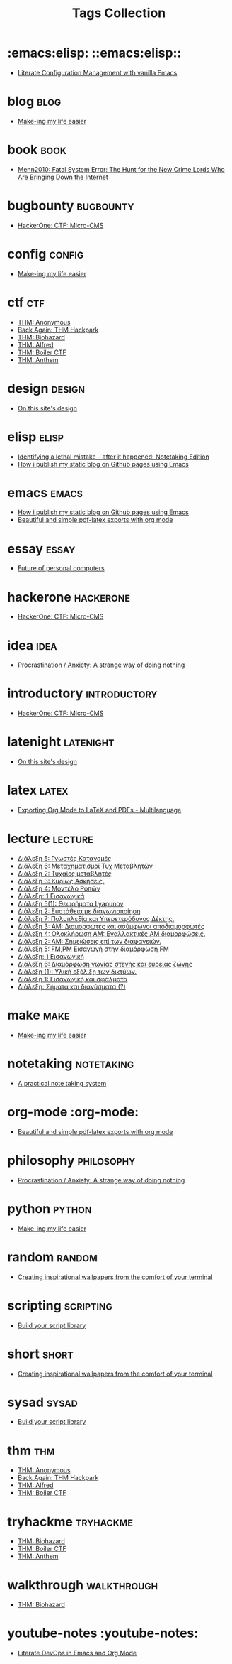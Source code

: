 #+TITLE: Tags Collection
#+DESCRIPTION: Collection of all posts, based on tags
* :emacs:elisp:  ::emacs:elisp::
- [[../posts/20220903_literate_configuration_management_with_vanilla_emacs.org][Literate Configuration Management with vanilla Emacs]]
* blog  :blog:
- [[../posts/20231227_making_my_life_easier.org][Make-ing my life easier]]
* book  :book:
- [[../posts/books/Menn2010_fatalsystemerror.org][Menn2010: Fatal System Error: The Hunt for the New Crime Lords Who Are Bringing Down the Internet]]
* bugbounty  :bugbounty:
- [[../posts/20240121_hackerone_ctf_challenges.org][HackerOne: CTF: Micro-CMS]]
* config  :config:
- [[../posts/20231227_making_my_life_easier.org][Make-ing my life easier]]
* ctf  :ctf:
- [[../posts/20231107_thm_anonymous.org][THM: Anonymous]]
- [[../posts/20231214_back_again_thm_hackpark.org][Back Again: THM Hackpark]]
- [[../posts/20231120_thm_biohazard.org][THM: Biohazard]]
- [[../posts/20231130_thm_alfred.org][THM: Alfred]]
- [[../posts/20231111_thm_boiler_ctf.org][THM: Boiler CTF]]
- [[../posts/20231021_thm_anthem.org][THM: Anthem]]
* design  :design:
- [[../posts/20230611_on_this_sites_design.org][On this site's design]]
* elisp  :elisp:
- [[../posts/20230110_identifying_a_lethal_mistake_after_it_happened_notetaking_edition.org][Identifying a lethal mistake - after it happened: Notetaking Edition]]
- [[../posts/20220719_how_i_publish_my_static_blog_on_github_pages_using_emacs.org][How i publish my static blog on Github pages using Emacs]]
* emacs  :emacs:
- [[../posts/20220719_how_i_publish_my_static_blog_on_github_pages_using_emacs.org][How i publish my static blog on Github pages using Emacs]]
- [[../posts/20230406_beautiful_and_simple_pdf_latex_exports_with_org_mode.org][Beautiful and simple pdf-latex exports with org mode]]
* essay  :essay:
- [[../posts/20230412_future_of_personal_computers.org][Future of personal computers]]
* hackerone  :hackerone:
- [[../posts/20240121_hackerone_ctf_challenges.org][HackerOne: CTF: Micro-CMS]]
* idea  :idea:
- [[../posts/20231123_procrastination_anxiety_a_strange_way_of_doing_nothing.org][Procrastination / Anxiety: A strange way of doing nothing]]
* introductory  :introductory:
- [[../posts/20240121_hackerone_ctf_challenges.org][HackerOne: CTF: Micro-CMS]]
* latenight  :latenight:
- [[../posts/20230611_on_this_sites_design.org][On this site's design]]
* latex  :latex:
- [[../posts/20220527_exporting_org_mode_to_latex_multilanguage.org][Exporting Org Mode to LaTeX and PDFs - Multilanguage]]
* lecture  :lecture:
- [[../posts/lectures/auth/ssd/lec_SSD_20221019.org][Διάλεξη 5: Γνωστές Κατανομές]]
- [[../posts/lectures/auth/ssd/lec_SSD_20221102.org][Διάλεξη 6: Μεταχηματισμοί Τυχ Μεταβλητών]]
- [[../posts/lectures/auth/ssd/lec_SSD_20221010.org][Διάλεξη 2: Τυχαίες μεταβλητές]]
- [[../posts/lectures/auth/ssd/lec_SSD_20221012.org][Διάλεξη 3: Κυρίως Ασκήσεις.]]
- [[../posts/lectures/auth/ssd/lec_SSD_20221017.org][Διάλεξη 4: Μοντέλο Ροπών]]
- [[../posts/lectures/auth/ssd/lec_SSD_20221003.org][Διάλεξη: 1 Εισαγωγικά]]
- [[../posts/lectures/auth/sae2/lec_SAE2_20230317.org][Διάλεξη 5(1): Θεωρήματα Lyapunov]]
- [[../posts/lectures/auth/sae2/lec_SAE2_20230329.org][Διάλεξη 2: Ευστάθεια με διαγωνιοποίηση]]
- [[../posts/lectures/auth/tlp1/lec_TLP1_20221107.org][Διάλεξη 7: Πολυπλεξία και Υπερετερόδυνος Δέκτης.]]
- [[../posts/lectures/auth/tlp1/lec_TLP1_20221010.org][Διάλεξη 3: AM: Διαμορφωτές και ασύμφωνοι αποδιαμορφωτές]]
- [[../posts/lectures/auth/tlp1/lec_TLP1_20221011.org][Διάλεξη 4: Ολοκλήρωση AM: Εναλλακτικές AM διαμορφώσεις.]]
- [[../posts/lectures/auth/tlp1/lec_TLP1_20221012.org][Διάλεξη 2: ΑΜ: Σημειώσεις επί των διαφανειών.]]
- [[../posts/lectures/auth/tlp1/lec_TLP1_20221017.org][Διάλεξη 5: FM,PM Εισαγωγή στην διαμόρφωση FM]]
- [[../posts/lectures/auth/tlp1/lec_TLP1_20221003.org][Διάλεξη: 1 Εισαγωγική]]
- [[../posts/lectures/auth/tlp1/lec_TLP1_20221025.org][Διάλεξη 6: Διαμόρφωση γωνίας στενής και ευρείας ζώνης]]
- [[../posts/lectures/auth/cn1/lec_CN1_20230314.org][Διάλεξη (1): Υλική εξέλιξη των δικτύων.]]
- [[../posts/lectures/auth/sae1/lec_SAE1_20221013.org][Διάλεξη 1: Εισαγωγική και σφάλματα]]
- [[../posts/lectures/auth/tlp2/lec_TLP2_20230306.org][Διάλεξη: Σήματα και διανύσματα (?)]]
* make  :make:
- [[../posts/20231227_making_my_life_easier.org][Make-ing my life easier]]
* noexport  :noexport:
- [[../posts/tryhackme/githappens.org][Git Happens]]
* notetaking  :notetaking:
- [[../posts/20230309_a_practical_note_taking_system.org][A practical note taking system]]
* org-mode  :org-mode:
- [[../posts/20230406_beautiful_and_simple_pdf_latex_exports_with_org_mode.org][Beautiful and simple pdf-latex exports with org mode]]
* philosophy  :philosophy:
- [[../posts/20231123_procrastination_anxiety_a_strange_way_of_doing_nothing.org][Procrastination / Anxiety: A strange way of doing nothing]]
* python  :python:
- [[../posts/20231227_making_my_life_easier.org][Make-ing my life easier]]
* random  :random:
- [[../posts/20230105_creating_inspirational_wallpapers_from_the_comfort_of_your_terminal.org][Creating inspirational wallpapers from the comfort of your terminal]]
* scripting  :scripting:
- [[../posts/20230208_spending_five_minutes_to_do_something_i_could_have_done_in_ten.org][Build your script library]]
* short  :short:
- [[../posts/20230105_creating_inspirational_wallpapers_from_the_comfort_of_your_terminal.org][Creating inspirational wallpapers from the comfort of your terminal]]
* sysad  :sysad:
- [[../posts/20230208_spending_five_minutes_to_do_something_i_could_have_done_in_ten.org][Build your script library]]
* thm  :thm:
- [[../posts/20231107_thm_anonymous.org][THM: Anonymous]]
- [[../posts/20231214_back_again_thm_hackpark.org][Back Again: THM Hackpark]]
- [[../posts/20231130_thm_alfred.org][THM: Alfred]]
- [[../posts/20231111_thm_boiler_ctf.org][THM: Boiler CTF]]
* tryhackme  :tryhackme:
- [[../posts/20231120_thm_biohazard.org][THM: Biohazard]]
- [[../posts/20231111_thm_boiler_ctf.org][THM: Boiler CTF]]
- [[../posts/20231021_thm_anthem.org][THM: Anthem]]
* walkthrough  :walkthrough:
- [[../posts/20231120_thm_biohazard.org][THM: Biohazard]]
* youtube-notes  :youtube-notes:
- [[../posts/20230109_notes_literate_devops_in_emacs_and_org_mode.org][Literate DevOps in Emacs and Org Mode]]
